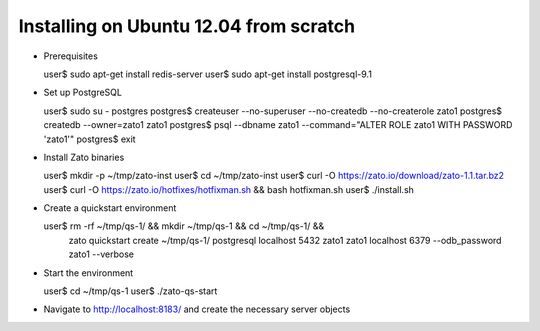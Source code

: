 Installing on Ubuntu 12.04 from scratch
=======================================

* Prerequisites

  user$ sudo apt-get install redis-server
  user$ sudo apt-get install postgresql-9.1

* Set up PostgreSQL

  user$ sudo su - postgres
  postgres$ createuser --no-superuser --no-createdb --no-createrole zato1
  postgres$ createdb --owner=zato1 zato1
  postgres$ psql --dbname zato1 --command="ALTER ROLE zato1 WITH PASSWORD 'zato1'"
  postgres$ exit

* Install Zato binaries

  user$ mkdir -p ~/tmp/zato-inst
  user$ cd ~/tmp/zato-inst
  user$ curl -O https://zato.io/download/zato-1.1.tar.bz2
  user$ curl -O https://zato.io/hotfixes/hotfixman.sh && bash hotfixman.sh
  user$ ./install.sh

* Create a quickstart environment

  user$ rm -rf ~/tmp/qs-1/ && mkdir ~/tmp/qs-1 && cd ~/tmp/qs-1/ && \
    zato quickstart create ~/tmp/qs-1/ postgresql localhost 5432 zato1 zato1 \
    localhost 6379 --odb_password zato1 --verbose

* Start the environment

  user$ cd ~/tmp/qs-1
  user$ ./zato-qs-start

* Navigate to http://localhost:8183/ and create the necessary server objects